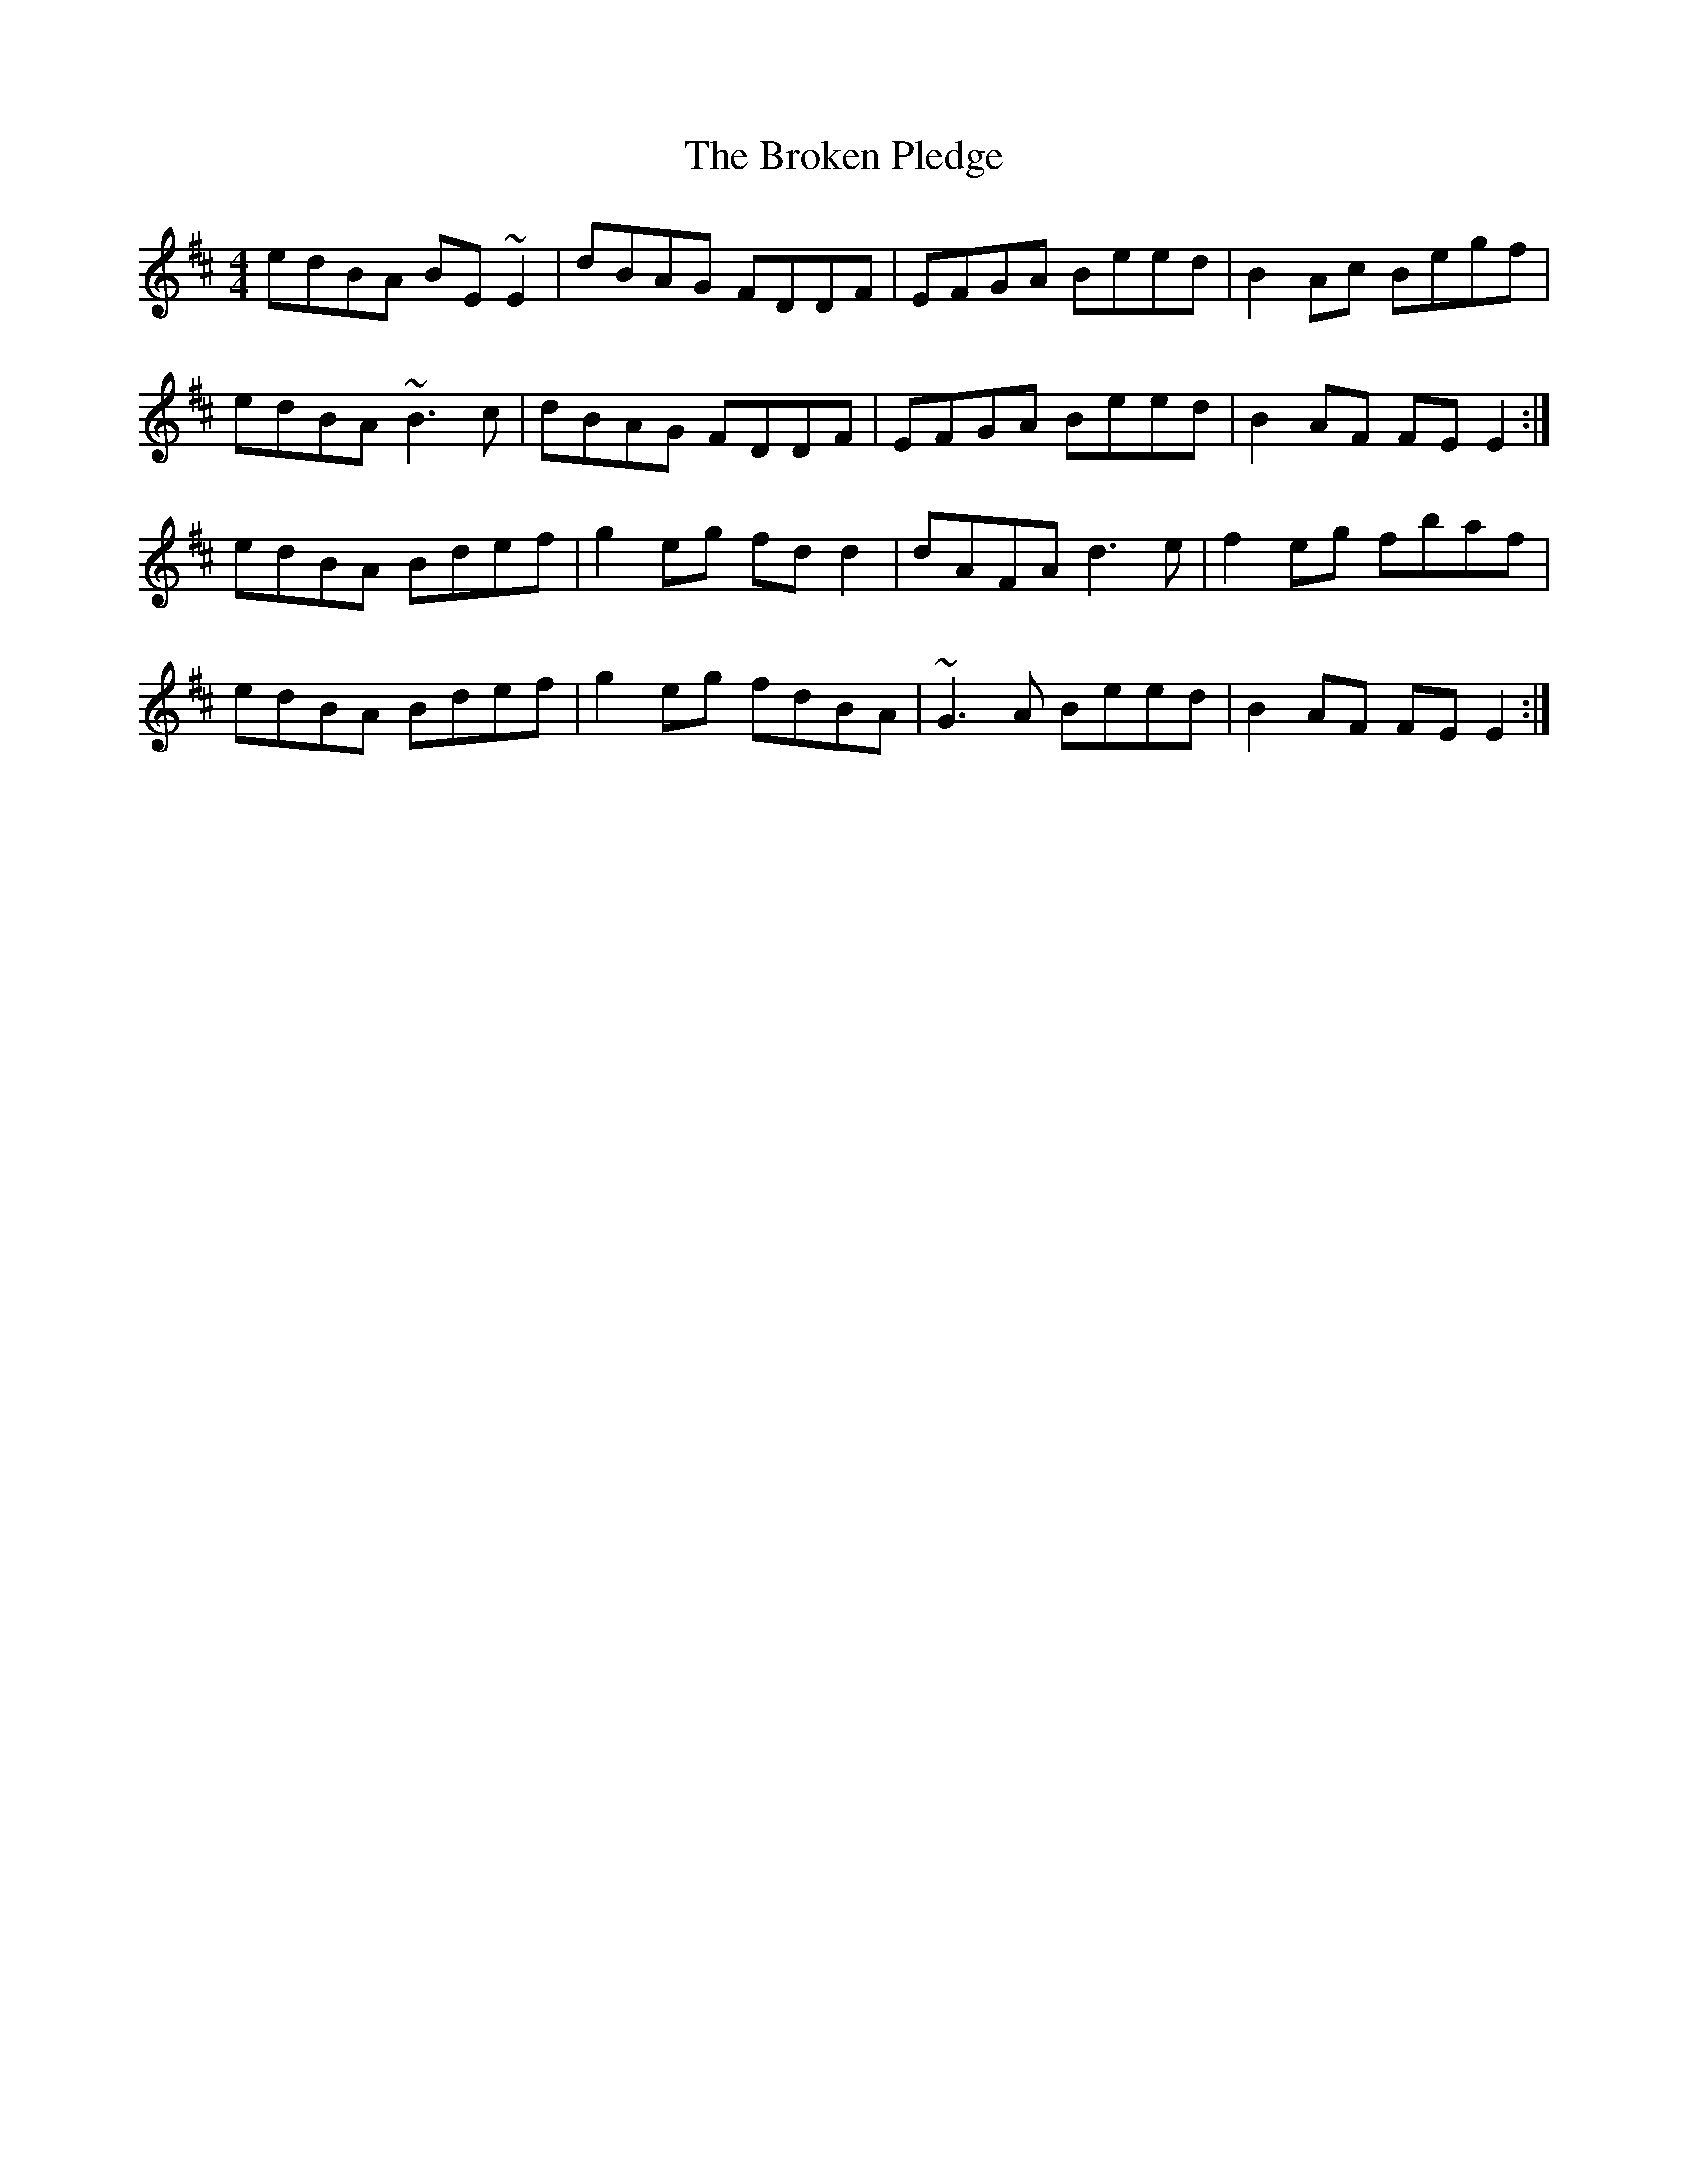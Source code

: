 X: 5250
T: Broken Pledge, The
R: reel
M: 4/4
K: Edorian
edBA BE~E2|dBAG FDDF|EFGA Beed|B2Ac Begf|
edBA ~B3c|dBAG FDDF|EFGA Beed|B2AF FE E2:|
edBA Bdef|g2eg fdd2|dAFA d3e|f2eg fbaf|
edBA Bdef|g2eg fdBA|~G3A Beed|B2AF FE E2:|

